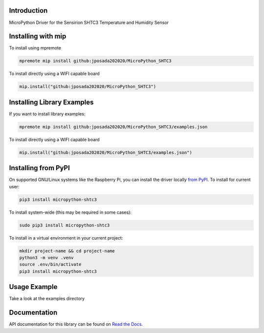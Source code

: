 Introduction
============


.. image:: https://readthedocs.org/projects/micropython-shtc3/badge/?version=latest
    :target: https://micropython-shtc3.readthedocs.io/en/latest/
    :alt: Documentation Status


.. image:: https://img.shields.io/badge/micropython-Ok-purple.svg
    :target: https://micropython.org
    :alt: micropython

.. image:: https://img.shields.io/pypi/v/micropython-shtc3.svg
    :alt: latest version on PyPI
    :target: https://pypi.python.org/pypi/micropython-shtc3

.. image:: https://static.pepy.tech/personalized-badge/micropython-shtc3?period=total&units=international_system&left_color=grey&right_color=blue&left_text=Pypi%20Downloads
    :alt: Total PyPI downloads
    :target: https://pepy.tech/project/micropython-shtc3

.. image:: https://img.shields.io/badge/code%20style-black-000000.svg
    :target: https://github.com/psf/black
    :alt: Code Style: Black

MicroPython Driver for the Sensirion SHTC3 Temperature and Humidity Sensor


Installing with mip
====================
To install using mpremote

.. code-block:: shell

    mpremote mip install github:jposada202020/MicroPython_SHTC3

To install directly using a WIFI capable board

.. code-block:: shell

    mip.install("github:jposada202020/MicroPython_SHTC3")


Installing Library Examples
============================

If you want to install library examples:

.. code-block:: shell

    mpremote mip install github:jposada202020/MicroPython_SHTC3/examples.json

To install directly using a WIFI capable board

.. code-block:: shell

    mip.install("github:jposada202020/MicroPython_SHTC3/examples.json")


Installing from PyPI
=====================

On supported GNU/Linux systems like the Raspberry Pi, you can install the driver locally `from
PyPI <https://pypi.org/project/micropython-shtc3/>`_.
To install for current user:

.. code-block:: shell

    pip3 install micropython-shtc3

To install system-wide (this may be required in some cases):

.. code-block:: shell

    sudo pip3 install micropython-shtc3

To install in a virtual environment in your current project:

.. code-block:: shell

    mkdir project-name && cd project-name
    python3 -m venv .venv
    source .env/bin/activate
    pip3 install micropython-shtc3


Usage Example
=============

Take a look at the examples directory

Documentation
=============
API documentation for this library can be found on `Read the Docs <https://micropython-shtc3.readthedocs.io/en/latest/>`_.
